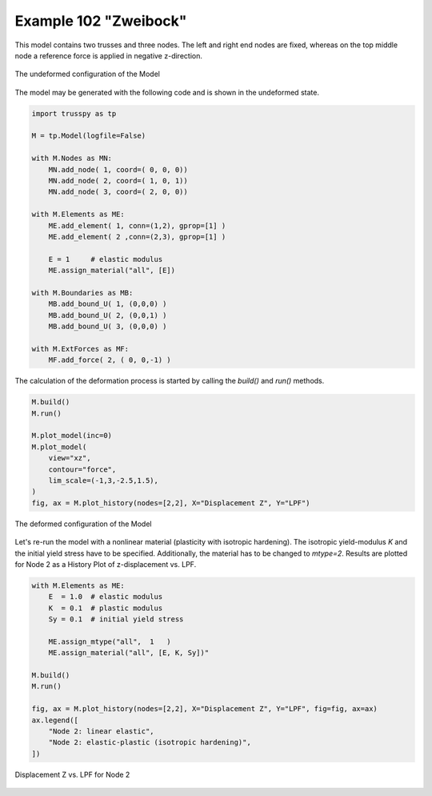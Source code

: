 Example 102 "Zweibock"
======================

This model contains two trusses and three nodes. The left and right end nodes are fixed, whereas on the top middle node a reference force is applied in negative z-direction. 

..  figure:: data_e102/model_undeformed.*
    :scale: 100%
    :align: center
    :alt: The undeformed configuration of the Model
    
    The undeformed configuration of the Model
    
The model may be generated with the following code and is shown in the undeformed state.

..  code:: python
    
    import trusspy as tp

    M = tp.Model(logfile=False)

    with M.Nodes as MN:
        MN.add_node( 1, coord=( 0, 0, 0))
        MN.add_node( 2, coord=( 1, 0, 1))
        MN.add_node( 3, coord=( 2, 0, 0))

    with M.Elements as ME:
        ME.add_element( 1, conn=(1,2), gprop=[1] )
        ME.add_element( 2 ,conn=(2,3), gprop=[1] )
        
        E = 1     # elastic modulus
        ME.assign_material("all", [E])
        
    with M.Boundaries as MB:
        MB.add_bound_U( 1, (0,0,0) )
        MB.add_bound_U( 2, (0,0,1) )
        MB.add_bound_U( 3, (0,0,0) )
        
    with M.ExtForces as MF:
        MF.add_force( 2, ( 0, 0,-1) )
        
The calculation of the deformation process is started by calling the `build()` and `run()` methods.

..  code:: python

    M.build()
    M.run()
    
    M.plot_model(inc=0)
    M.plot_model(
        view="xz",
        contour="force",
        lim_scale=(-1,3,-2.5,1.5),
    )
    fig, ax = M.plot_history(nodes=[2,2], X="Displacement Z", Y="LPF")
        
..  figure:: data_e102/model_deformed.*
    :scale: 100%
    :align: center
    :alt: The deformed configuration of the Model
    
    The deformed configuration of the Model
    
Let's re-run the model with a nonlinear material (plasticity with isotropic hardening). The isotropic yield-modulus `K` and the initial yield stress have to be specified. Additionally, the material has to be changed to `mtype=2`. Results are plotted for Node 2 as a History Plot of z-displacement vs. LPF.

..  code:: python

    with M.Elements as ME:
        E  = 1.0  # elastic modulus
        K  = 0.1  # plastic modulus
        Sy = 0.1  # initial yield stress
        
        ME.assign_mtype("all",  1   )
        ME.assign_material("all", [E, K, Sy])"
        
    M.build()
    M.run() 
    
    fig, ax = M.plot_history(nodes=[2,2], X="Displacement Z", Y="LPF", fig=fig, ax=ax)
    ax.legend([
        "Node 2: linear elastic", 
        "Node 2: elastic-plastic (isotropic hardening)",
    ])
    

..  figure:: data_e102/history_node2_DispZ-LPF.*
    :scale: 100%
    :align: center
    :alt: Displacement Z vs. LPF for Node 2
    
    Displacement Z vs. LPF for Node 2
